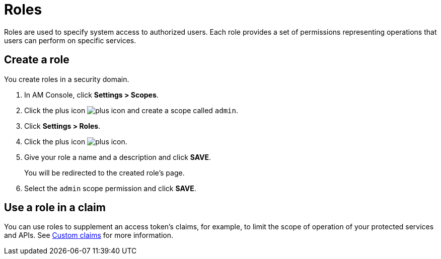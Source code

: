 = Roles

Roles are used to specify system access to authorized users. Each role provides a set of permissions representing operations that users can perform on specific services.

== Create a role

You create roles in a security domain.

. In AM Console, click *Settings > Scopes*.
. Click the plus icon image:icons/plus-icon.png[role="icon"] and create a scope called `admin`.
. Click *Settings > Roles*.
. Click the plus icon image:icons/plus-icon.png[role="icon"].
. Give your role a name and a description and click *SAVE*.
+
You will be redirected to the created role's page.
+
. Select the `admin` scope permission and click *SAVE*.

== Use a role in a claim

You can use roles to supplement an access token's claims, for example, to limit the scope of operation of your protected services and APIs. See link:/Getstarted/am/profile-information.html#custom_claims[Custom claims^] for more information.

